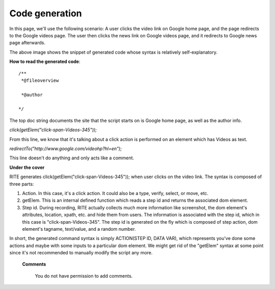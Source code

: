 Code generation
---------------

.. image:: img/image9.png

In this page, we'll use the following scenario: A user clicks the video link on Google home page, and the page redirects to the Google videos page. The user then clicks the news link on Google videos page, and it redirects to Google news page afterwards.

The above image shows the snippet of generated code whose syntax is relatively self-explanatory.

**How to read the generated code**::

 /**
  *@fileoverview

  *@author

 */

The top doc string documents the site that the script starts on is Google home page, as well as the author info.

`click(getElem("click-span-Videos-345"));`

From this line, we know that it's talking about a click action is performed on an element which has Videos as text.

`redirectTo("http://www.google.com/videohp?hl=en");`

This line doesn't do anything and only acts like a comment.


**Under the cover**

RITE generates click(getElem("click-span-Videos-345")); when user clicks on the video link. The syntax is composed of three parts:

1. Action. In this case, it's a click action. It could also be a type, verify, select, or move, etc.

2. getElem. This is an internal defined function which reads a step id and returns the associated dom element.

3. Step id. During recording, RITE actually collects much more information like screenshot, the dom element's attributes, location, xpath, etc. and hide them from users. The information is associated with the step id, which in this case is "click-span-Videos-345". The step id is generated on the fly which is composed of step action, dom element's tagname, text/value, and a random number.

In short,  the generated command syntax is simply ACTION(STEP ID, DATA VAR), which represents you've done some actions and maybe with some inputs to a particular dom element. We might get rid of the "getElem" syntax at some point since it's not recommended to manually modify the script any more.

   **Comments**

      You do not have permission to add comments.
